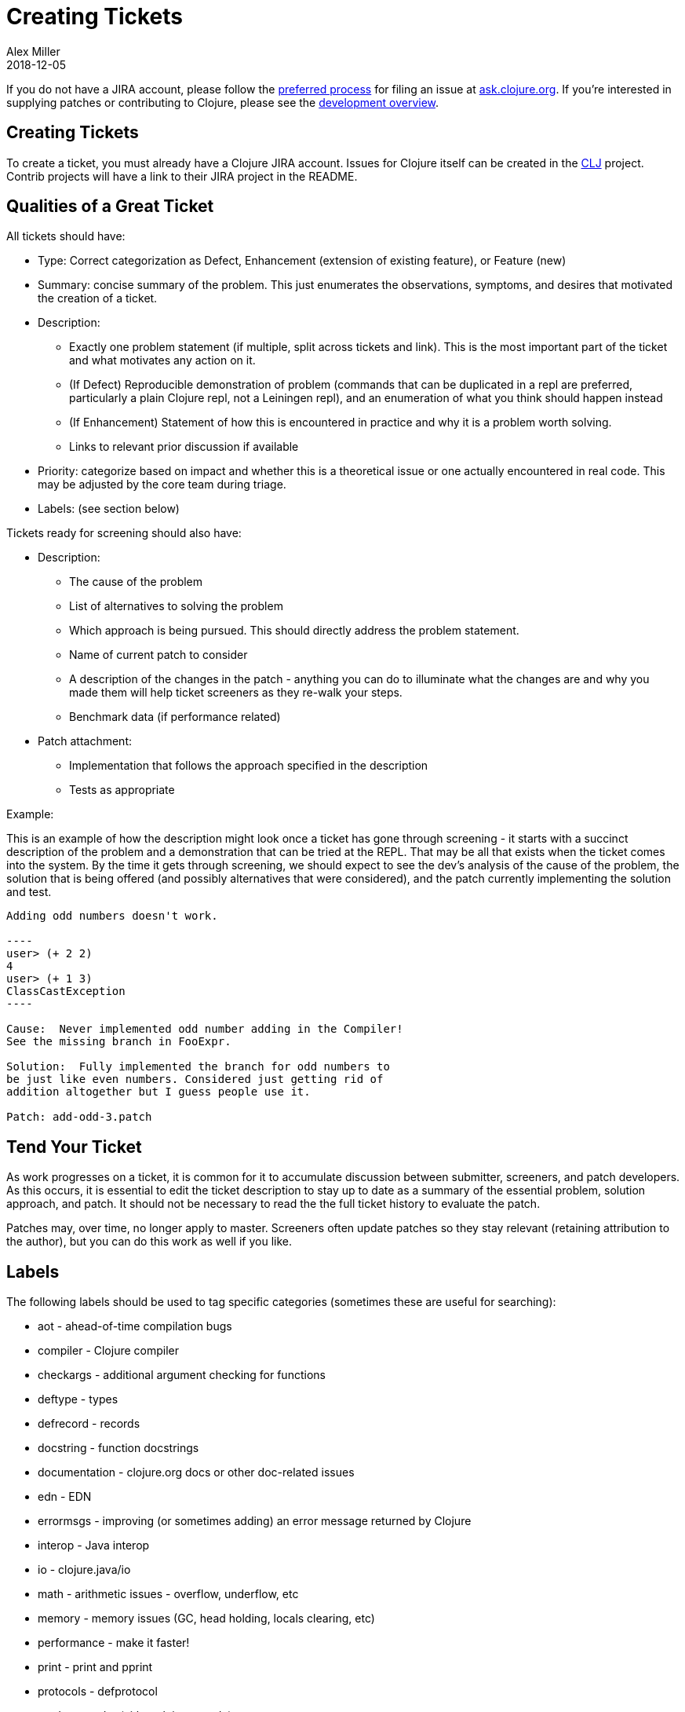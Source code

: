 = Creating Tickets
Alex Miller
2018-12-05
:type: dev
:toc: macro
:icons: font

ifdef::env-github,env-browser[:outfilesuffix: .adoc]

If you do not have a JIRA account, please follow the <<xref/../../community/contributing#_reporting_problems_and_requesting_enhancements,preferred process>> for filing an issue at https://ask.clojure.org[ask.clojure.org]. If you're interested in supplying patches or contributing to Clojure, please see the <<dev#,development overview>>.

== Creating Tickets

To create a ticket, you must already have a Clojure JIRA account. Issues for Clojure itself can be created in the https://clojure.atlassian.net/projects/CLJ[CLJ] project. Contrib projects will have a link to their JIRA project in the README.

== Qualities of a Great Ticket

All tickets should have:

* Type: Correct categorization as Defect, Enhancement (extension of existing feature), or Feature (new)
* Summary: concise summary of the problem. This just enumerates the observations, symptoms, and desires that motivated the creation of a ticket.
* Description: 
** Exactly one problem statement (if multiple, split across tickets and link). This is the most important part of the ticket and what motivates any action on it.
** (If Defect) Reproducible demonstration of problem (commands that can be duplicated in a repl are preferred, particularly a plain Clojure repl, not a Leiningen repl), and an enumeration of what you think should happen instead
** (If Enhancement) Statement of how this is encountered in practice and why it is a problem worth solving.
** Links to relevant prior discussion if available
* Priority: categorize based on impact and whether this is a theoretical issue or one actually encountered in real code. This may be adjusted by the core team during triage.
* Labels: (see section below)

Tickets ready for screening should also have:

* Description:
** The cause of the problem
** List of alternatives to solving the problem
** Which approach is being pursued. This should directly address the problem statement.
** Name of current patch to consider
** A description of the changes in the patch - anything you can do to illuminate what the changes are and why you made them will help ticket screeners as they re-walk your steps.
** Benchmark data (if performance related)
* Patch attachment:
** Implementation that follows the approach specified in the description
** Tests as appropriate
 
Example:
 
This is an example of how the description might look once a ticket has gone through screening - it starts with a succinct description of the problem and a demonstration that can be tried at the REPL. That may be all that exists when the ticket comes into the system. By the time it gets through screening, we should expect to see the dev's analysis of the cause of the problem, the solution that is being offered (and possibly alternatives that were considered), and the patch currently implementing the solution and test.
 
....
Adding odd numbers doesn't work. 

----
user> (+ 2 2)
4
user> (+ 1 3)
ClassCastException
----

Cause:  Never implemented odd number adding in the Compiler!
See the missing branch in FooExpr.

Solution:  Fully implemented the branch for odd numbers to
be just like even numbers. Considered just getting rid of
addition altogether but I guess people use it.

Patch: add-odd-3.patch
....

== Tend Your Ticket

As work progresses on a ticket, it is common for it to accumulate discussion between submitter, screeners, and patch developers. As this occurs, it is essential to edit the ticket description to stay up to date as a summary of the essential problem, solution approach, and patch. It should not be necessary to read the the full ticket history to evaluate the patch. 

Patches may, over time, no longer apply to master. Screeners often update patches so they stay relevant (retaining attribution to the author), but you can do this work as well if you like.

== Labels

The following labels should be used to tag specific categories (sometimes these are useful for searching):

* aot - ahead-of-time compilation bugs
* compiler - Clojure compiler
* checkargs - additional argument checking for functions
* deftype - types
* defrecord - records
* docstring - function docstrings
* documentation - clojure.org docs or other doc-related issues
* edn - EDN
* errormsgs - improving (or sometimes adding) an error message returned by Clojure
* interop - Java interop
* io - clojure.java/io 
* math - arithmetic issues - overflow, underflow, etc
* memory - memory issues (GC, head holding, locals clearing, etc)
* performance - make it faster!
* print - print and pprint
* protocols - defprotocol
* reader - reader (either clojure or edn)
* reducers
* repl - usability on the repl (doc, source, apropos, etc)
* string - clojure.string, subs, etc
* typehints - their definition or application
* walk - clojure.walk
* zip - clojure.zip

DO NOT use these tags:

* bug - this is already covered by the issue type
* enhancement - this is already covered by the issue type
* patch - already covered by the patch field
* test - already covered by the patch field
